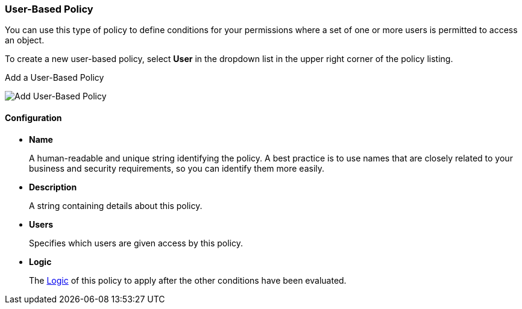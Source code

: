 [[_policy_user]]
=== User-Based Policy

You can use this type of policy to define conditions for your permissions where a set of one or more users is permitted to access an object.

To create a new user-based policy, select *User* in the dropdown list in the upper right corner of the policy listing.

.Add a User-Based Policy
image:{book_images}/policy/create-user.png[alt="Add User-Based Policy"]

==== Configuration

* *Name*
+
A human-readable and unique string identifying the policy. A best practice is to use names that are closely related to your business and security requirements, so you
can identify them more easily.
+
* *Description*
+
A string containing details about this policy.
+
* *Users*
+
Specifies which users are given access by this policy.
+
* *Logic*
+
The <<_policy_logic, Logic>> of this policy to apply after the other conditions have been evaluated.